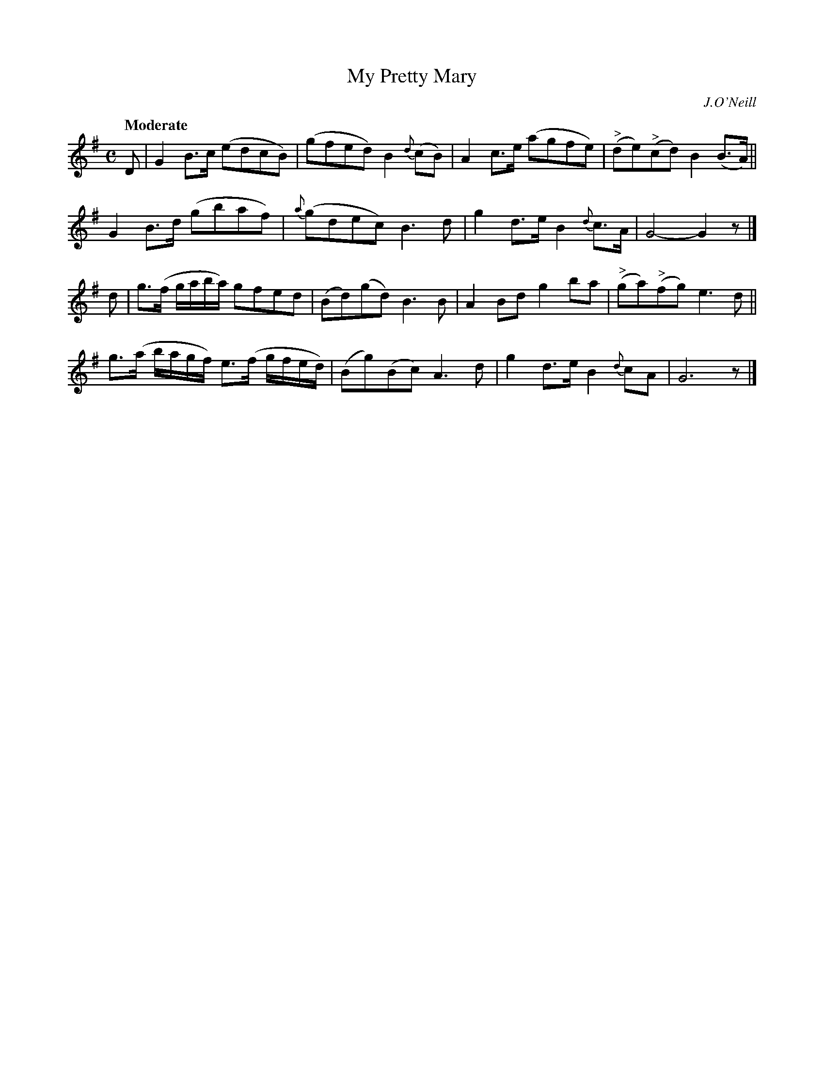 X: 122
T: My Pretty Mary
R: march
%S: s:4 b:16(4+4+4+4)
B: O'Neill's 1850 #122
O: J.O'Neill
Z: 1997 henrik.norbeck@mailbox.swipnet.se
Q: "Moderate"
M: C
L: 1/8
K: G
D |\
G2B>c (edcB) | (gfed) B2{d}(cB) | A2c>e (agfe) | ("^>"de)("^>"cd) B2(B>A) ||
G2B>d (gbaf) | {a}(gdec) B3d | g2d>e B2{d}c>A | G4- G2z |]
d |\
g>(f g/a/b/a/) gfed | (Bd)(gd) B3B | A2Bd g2ba | ("^>"ga)("^>"fg) e3d ||
g>(a b/a/g/f/) e>(f g/f/e/d/) | (Bg)(Bc) A3d | g2d>e B2{d}cA | G6 z |]
